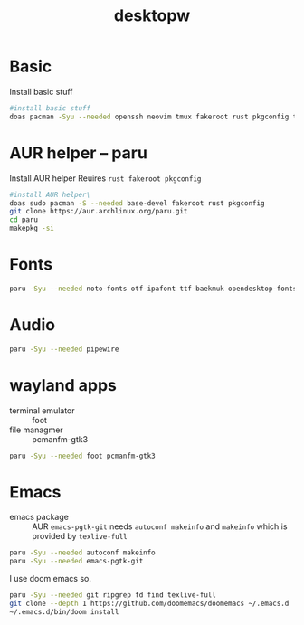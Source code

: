 #+title: desktopw
#+PROPERTY: header-args :tangle desktopw.sh

* Basic
Install basic stuff
#+begin_src sh
#install basic stuff
doas pacman -Syu --needed openssh neovim tmux fakeroot rust pkgconfig tar dictd gitui mandb
#+end_src

* AUR helper -- paru
Install AUR helper
Reuires =rust fakeroot pkgconfig=
#+begin_src sh
#install AUR helper\
doas sudo pacman -S --needed base-devel fakeroot rust pkgconfig
git clone https://aur.archlinux.org/paru.git
cd paru
makepkg -si
#+end_src
* Fonts

#+begin_src sh
paru -Syu --needed noto-fonts otf-ipafont ttf-baekmuk opendesktop-fonts noto-fonts-emoji ttf-iosevka-nerd
#+end_src
* Audio
#+begin_src sh
paru -Syu --needed pipewire
#+end_src
* wayland apps
- terminal emulator :: foot
- file managmer :: pcmanfm-gtk3
#+begin_src sh
paru -Syu --needed foot pcmanfm-gtk3
#+end_src
* Emacs
- emacs package :: AUR =emacs-pgtk-git= needs =autoconf makeinfo= and =makeinfo= which is provided by =texlive-full=
#+begin_src sh
paru -Syu --needed autoconf makeinfo
paru -Syu --needed emacs-pgtk-git
#+end_src
I use doom emacs so.
#+begin_src sh
paru -Syu --needed git ripgrep fd find texlive-full
git clone --depth 1 https://github.com/doomemacs/doomemacs ~/.emacs.d
~/.emacs.d/bin/doom install
#+end_src
